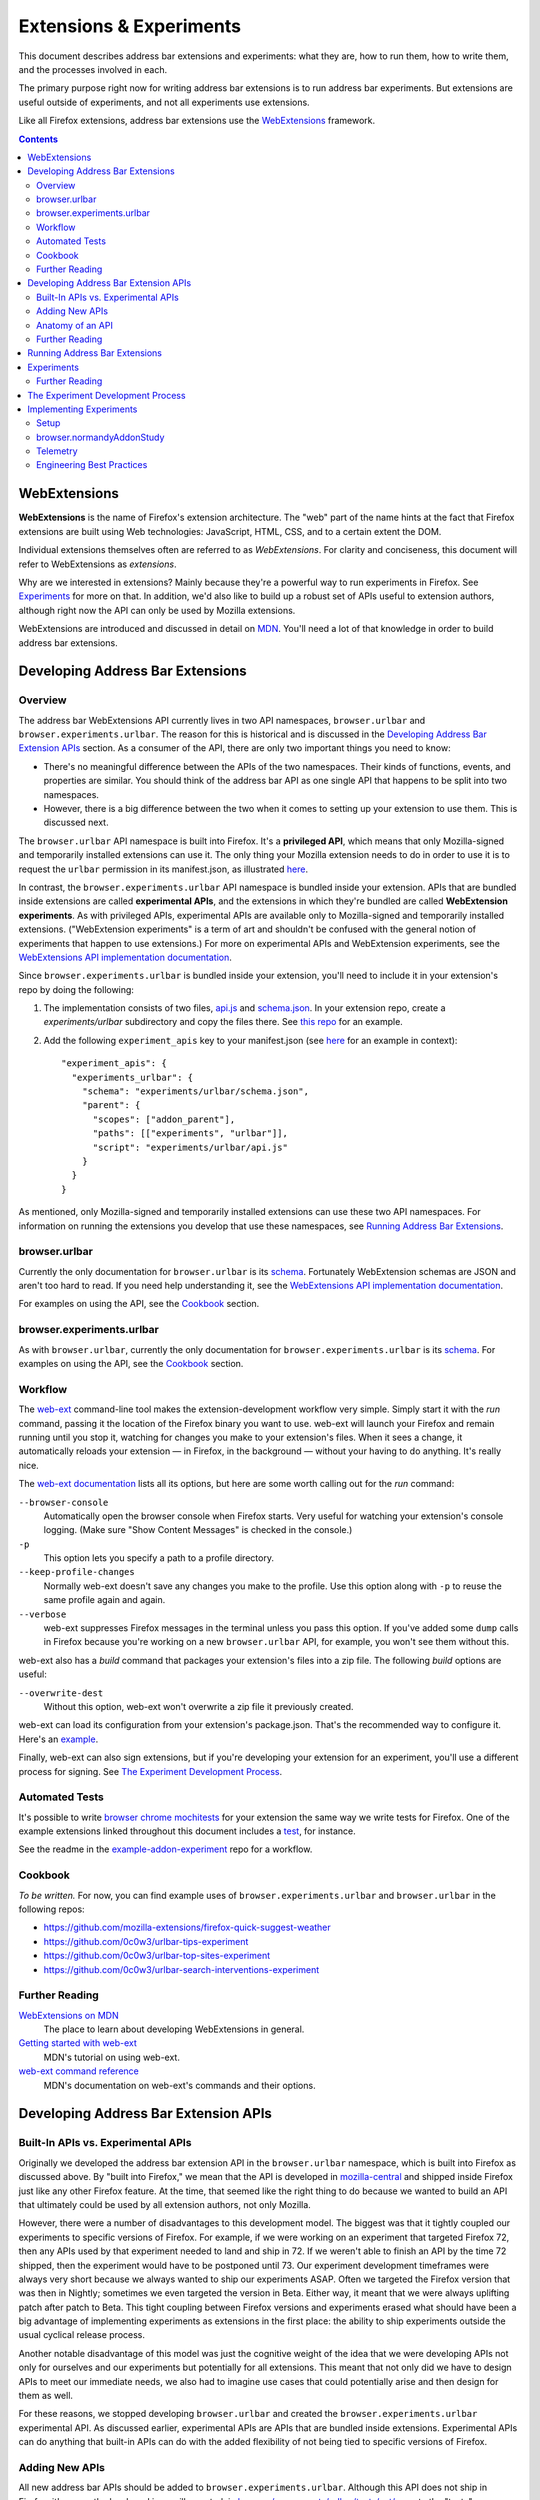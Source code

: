 Extensions & Experiments
========================

This document describes address bar extensions and experiments: what they are,
how to run them, how to write them, and the processes involved in each.

The primary purpose right now for writing address bar extensions is to run
address bar experiments. But extensions are useful outside of experiments, and
not all experiments use extensions.

Like all Firefox extensions, address bar extensions use the WebExtensions_
framework.

.. _WebExtensions: https://developer.mozilla.org/en-US/docs/Mozilla/Add-ons/WebExtensions

.. contents::
   :depth: 2


WebExtensions
-------------

**WebExtensions** is the name of Firefox's extension architecture. The "web"
part of the name hints at the fact that Firefox extensions are built using Web
technologies: JavaScript, HTML, CSS, and to a certain extent the DOM.

Individual extensions themselves often are referred to as *WebExtensions*. For
clarity and conciseness, this document will refer to WebExtensions as
*extensions*.

Why are we interested in extensions? Mainly because they're a powerful way to
run experiments in Firefox. See Experiments_ for more on that. In addition, we'd
also like to build up a robust set of APIs useful to extension authors, although
right now the API can only be used by Mozilla extensions.

WebExtensions are introduced and discussed in detail on `MDN
<WebExtensions_>`__. You'll need a lot of that knowledge in order to build
address bar extensions.

Developing Address Bar Extensions
---------------------------------

Overview
~~~~~~~~

The address bar WebExtensions API currently lives in two API namespaces,
``browser.urlbar`` and ``browser.experiments.urlbar``. The reason for this is
historical and is discussed in the `Developing Address Bar Extension APIs`_
section. As a consumer of the API, there are only two important things you need
to know:

* There's no meaningful difference between the APIs of the two namespaces.
  Their kinds of functions, events, and properties are similar.  You should
  think of the address bar API as one single API that happens to be split into
  two namespaces.

* However, there is a big difference between the two when it comes to setting up
  your extension to use them. This is discussed next.

The ``browser.urlbar`` API namespace is built into Firefox. It's a
**privileged API**, which means that only Mozilla-signed and temporarily
installed extensions can use it. The only thing your Mozilla extension needs to
do in order to use it is to request the ``urlbar`` permission in its
manifest.json, as illustrated `here <urlbarPermissionExample_>`__.

In contrast, the ``browser.experiments.urlbar`` API namespace is bundled inside
your extension. APIs that are bundled inside extensions are called
**experimental APIs**, and the extensions in which they're bundled are called
**WebExtension experiments**. As with privileged APIs, experimental APIs are
available only to Mozilla-signed and temporarily installed extensions.
("WebExtension experiments" is a term of art and shouldn't be confused with the
general notion of experiments that happen to use extensions.) For more on
experimental APIs and WebExtension experiments, see the `WebExtensions API
implementation documentation <webextAPIImplBasicsDoc_>`__.

Since ``browser.experiments.urlbar`` is bundled inside your extension, you'll
need to include it in your extension's repo by doing the following:

1. The implementation consists of two files, api.js_ and schema.json_. In your
   extension repo, create a *experiments/urlbar* subdirectory and copy the
   files there. See `this repo`__ for an example.

2. Add the following ``experiment_apis`` key to your manifest.json (see here__
   for an example in context)::

     "experiment_apis": {
       "experiments_urlbar": {
         "schema": "experiments/urlbar/schema.json",
         "parent": {
           "scopes": ["addon_parent"],
           "paths": [["experiments", "urlbar"]],
           "script": "experiments/urlbar/api.js"
         }
       }
     }

As mentioned, only Mozilla-signed and temporarily installed extensions can use
these two API namespaces. For information on running the extensions you develop
that use these namespaces, see `Running Address Bar Extensions`_.

.. _urlbarPermissionExample: https://github.com/0c0w3/urlbar-top-sites-experiment/blob/ac1517118bb7ee165fb9989834514b1082575c10/src/manifest.json#L24
.. _webextAPIImplBasicsDoc: https://firefox-source-docs.mozilla.org/toolkit/components/extensions/webextensions/basics.html
.. _api.js: https://searchfox.org/mozilla-central/source/browser/components/urlbar/tests/ext/api.js
.. _schema.json: https://searchfox.org/mozilla-central/source/browser/components/urlbar/tests/ext/schema.json
__ https://github.com/0c0w3/dynamic-result-type-extension/tree/master/src/experiments/urlbar
__ https://github.com/0c0w3/dynamic-result-type-extension/blob/0987da4b259b9fcb139b31d771883a2f822712b5/src/manifest.json#L28

browser.urlbar
~~~~~~~~~~~~~~

Currently the only documentation for ``browser.urlbar`` is its `schema
<urlbar.json_>`__. Fortunately WebExtension schemas are JSON and aren't too hard
to read. If you need help understanding it, see the `WebExtensions API
implementation documentation <webextAPIImplDoc_>`__.

For examples on using the API, see the Cookbook_ section.

.. _urlbar.json: https://searchfox.org/mozilla-central/source/browser/components/extensions/schemas/urlbar.json

browser.experiments.urlbar
~~~~~~~~~~~~~~~~~~~~~~~~~~

As with ``browser.urlbar``, currently the only documentation for
``browser.experiments.urlbar`` is its schema__. For examples on using the API,
see the Cookbook_ section.

__ https://searchfox.org/mozilla-central/source/browser/components/urlbar/tests/ext/schema.json

Workflow
~~~~~~~~

The web-ext_ command-line tool makes the extension-development workflow very
simple. Simply start it with the *run* command, passing it the location of the
Firefox binary you want to use. web-ext will launch your Firefox and remain
running until you stop it, watching for changes you make to your extension's
files. When it sees a change, it automatically reloads your extension — in
Firefox, in the background — without your having to do anything. It's really
nice.

The `web-ext documentation <web-ext commands_>`__ lists all its options, but
here are some worth calling out for the *run* command:

``--browser-console``
  Automatically open the browser console when Firefox starts. Very useful for
  watching your extension's console logging. (Make sure "Show Content Messages"
  is checked in the console.)

``-p``
  This option lets you specify a path to a profile directory.

``--keep-profile-changes``
  Normally web-ext doesn't save any changes you make to the profile. Use this
  option along with ``-p`` to reuse the same profile again and again.

``--verbose``
  web-ext suppresses Firefox messages in the terminal unless you pass this
  option. If you've added some ``dump`` calls in Firefox because you're working
  on a new ``browser.urlbar`` API, for example, you won't see them without this.

web-ext also has a *build* command that packages your extension's files into a
zip file. The following *build* options are useful:

``--overwrite-dest``
  Without this option, web-ext won't overwrite a zip file it previously created.

web-ext can load its configuration from your extension's package.json. That's
the recommended way to configure it. Here's an example__.

Finally, web-ext can also sign extensions, but if you're developing your
extension for an experiment, you'll use a different process for signing. See
`The Experiment Development Process`_.

.. _web-ext: https://developer.mozilla.org/en-US/docs/Mozilla/Add-ons/WebExtensions/Getting_started_with_web-ext
.. _web-ext commands: https://developer.mozilla.org/en-US/docs/Mozilla/Add-ons/WebExtensions/web-ext_command_reference
__ https://github.com/0c0w3/urlbar-top-sites-experiment/blob/6681a7126986bc2565d036b888cb5b8807397ce5/package.json#L7

Automated Tests
~~~~~~~~~~~~~~~

It's possible to write `browser chrome mochitests`_ for your extension the same
way we write tests for Firefox. One of the example extensions linked throughout
this document includes a test_, for instance.

See the readme in the example-addon-experiment_ repo for a workflow.

.. _browser chrome mochitests: https://developer.mozilla.org/en-US/docs/Mozilla/Browser_chrome_tests
.. _test: https://github.com/0c0w3/urlbar-top-sites-experiment/blob/master/tests/tests/browser/browser_urlbarTopSitesExtension.js

Cookbook
~~~~~~~~

*To be written.* For now, you can find example uses of ``browser.experiments.urlbar`` and ``browser.urlbar`` in the following repos:

* https://github.com/mozilla-extensions/firefox-quick-suggest-weather
* https://github.com/0c0w3/urlbar-tips-experiment
* https://github.com/0c0w3/urlbar-top-sites-experiment
* https://github.com/0c0w3/urlbar-search-interventions-experiment

Further Reading
~~~~~~~~~~~~~~~

`WebExtensions on MDN <WebExtensions_>`__
  The place to learn about developing WebExtensions in general.

`Getting started with web-ext <web-ext_>`__
  MDN's tutorial on using web-ext.

`web-ext command reference <web-ext commands_>`__
  MDN's documentation on web-ext's commands and their options.

Developing Address Bar Extension APIs
-------------------------------------

Built-In APIs vs. Experimental APIs
~~~~~~~~~~~~~~~~~~~~~~~~~~~~~~~~~~~

Originally we developed the address bar extension API in the ``browser.urlbar``
namespace, which is built into Firefox as discussed above. By "built into
Firefox," we mean that the API is developed in `mozilla-central
<urlbar.json_>`__ and shipped inside Firefox just like any other Firefox
feature. At the time, that seemed like the right thing to do because we wanted
to build an API that ultimately could be used by all extension authors, not only
Mozilla.

However, there were a number of disadvantages to this development model. The
biggest was that it tightly coupled our experiments to specific versions of
Firefox. For example, if we were working on an experiment that targeted Firefox
72, then any APIs used by that experiment needed to land and ship in 72. If we
weren't able to finish an API by the time 72 shipped, then the experiment would
have to be postponed until 73. Our experiment development timeframes were always
very short because we always wanted to ship our experiments ASAP. Often we
targeted the Firefox version that was then in Nightly; sometimes we even
targeted the version in Beta. Either way, it meant that we were always uplifting
patch after patch to Beta. This tight coupling between Firefox versions and
experiments erased what should have been a big advantage of implementing
experiments as extensions in the first place: the ability to ship experiments
outside the usual cyclical release process.

Another notable disadvantage of this model was just the cognitive weight of the
idea that we were developing APIs not only for ourselves and our experiments but
potentially for all extensions. This meant that not only did we have to design
APIs to meet our immediate needs, we also had to imagine use cases that could
potentially arise and then design for them as well.

For these reasons, we stopped developing ``browser.urlbar`` and created the
``browser.experiments.urlbar`` experimental API. As discussed earlier,
experimental APIs are APIs that are bundled inside extensions. Experimental APIs
can do anything that built-in APIs can do with the added flexibility of not
being tied to specific versions of Firefox.

Adding New APIs
~~~~~~~~~~~~~~~

All new address bar APIs should be added to ``browser.experiments.urlbar``.
Although this API does not ship in Firefox, it's currently developed in
mozilla-central, in `browser/components/urlbar/tests/ext/ <extDirectory_>`__ --
note the "tests" subdirectory. Developing it in mozilla-central lets us take
advantage of our usual build and testing infrastructure. This way we have API
tests running against each mozilla-central checkin, against all versions of
Firefox that are tested on Mozilla's infrastructure, and we're alerted to any
breaking changes we accidentally make. When we start a new extension repo, we
copy schema.json and api.js to it as described earlier (or clone an example repo
with up-to-date copies of these files).

Generally changes to the API should be reviewed by someone on the address bar
team and someone on the WebExtensions team. Shane (mixedpuppy) is a good
contact.

.. _extDirectory: https://searchfox.org/mozilla-central/source/browser/components/urlbar/tests/ext/

Anatomy of an API
~~~~~~~~~~~~~~~~~

Roughly speaking, a WebExtensions API implementation comprises three different
pieces:

Schema
  The schema declares the functions, properties, events, and types that the API
  makes available to extensions. Schemas are written in JSON.

  The ``browser.experiments.urlbar`` schema is schema.json_, and the
  ``browser.urlbar`` schema is urlbar.json_.

  For reference, the schemas of built-in APIs are in
  `browser/components/extensions/schemas`_ and
  `toolkit/components/extensions/schemas`_.

  .. _browser/components/extensions/schemas: https://searchfox.org/mozilla-central/source/browser/components/extensions/schemas/
  .. _toolkit/components/extensions/schemas: https://searchfox.org/mozilla-central/source/toolkit/components/extensions/schemas/

Internals
  Every API hooks into some internal part of Firefox. For the address bar API,
  that's the Urlbar implementation in `browser/components/urlbar`_.

  .. _browser/components/urlbar: https://searchfox.org/mozilla-central/source/browser/components/urlbar/

Glue
  Finally, there's some glue code that implements everything declared in the
  schema. Essentially, this code mediates between the previous two pieces. It
  translates the function calls, property accesses, and event listener
  registrations made by extensions using the public-facing API into terms that
  the Firefox internals understand, and vice versa.

  For ``browser.experiments.urlbar``, this is api.js_, and for
  ``browser.urlbar``, it's ext-urlbar.js_.

  For reference, the implementations of built-in APIs are in
  `browser/components/extensions`_ and `toolkit/components/extensions`_, in the
  *parent* and *child* subdirecties.  As you might guess, code in *parent* runs
  in the main process, and code in *child* runs in the extensions process.
  Address bar APIs deal with browser chrome and their implementations therefore
  run in the parent process.

  .. _ext-urlbar.js: https://searchfox.org/mozilla-central/source/browser/components/extensions/parent/ext-urlbar.js
  .. _browser/components/extensions: https://searchfox.org/mozilla-central/source/browser/components/extensions/
  .. _toolkit/components/extensions: https://searchfox.org/mozilla-central/source/toolkit/components/extensions/

Keep in mind that extensions run in a different process from the main process.
That has implications for your APIs. They'll generally need to be async, for
example.

Further Reading
~~~~~~~~~~~~~~~

`WebExtensions API implementation documentation <webextAPIImplDoc_>`__
  Detailed info on implementing a WebExtensions API.

.. _webextAPIImplDoc: https://firefox-source-docs.mozilla.org/toolkit/components/extensions/webextensions/

Running Address Bar Extensions
------------------------------

As discussed above, ``browser.experiments.urlbar`` and ``browser.urlbar`` are
privileged APIs. There are two different points to consider when it comes to
running an extension that uses privileged APIs: loading the extension in the
first place, and granting it access to privileged APIs. There's a certain bar
for loading any extension regardless of its API usage that depends on its signed
state and the Firefox build you want to run it in. There's yet a higher bar for
granting it access to privileged APIs. This section discusses how to load
extensions so that they can access privileged APIs.

Since we're interested in extensions primarily for running experiments, there
are three particular signed states relevant to us:

Unsigned
  There are two ways to run unsigned extensions that use privileged APIs.

  They can be loaded temporarily using a Firefox Nightly build or
  Developer Edition but not Beta or Release [source__], and the
  ``extensions.experiments.enabled`` preference must be set to true [source__].
  You can load extensions temporarily by visiting
  about:debugging#/runtime/this-firefox and clicking "Load Temporary Add-on."
  `web-ext <Workflow_>`__ also loads extensions temporarily.

  __ https://searchfox.org/mozilla-central/rev/053826b10f838f77c27507e5efecc96e34718541/toolkit/components/extensions/Extension.jsm#1884
  __ https://searchfox.org/mozilla-central/rev/014fe72eaba26dcf6082fb9bbaf208f97a38594e/toolkit/mozapps/extensions/internal/AddonSettings.jsm#93

  They can be also be loaded normally (not temporarily) in a custom build where
  the build-time setting ``AppConstants.MOZ_REQUIRE_SIGNING`` [source__, source__]
  and ``xpinstall.signatures.required`` pref are both false. As in the previous
  paragraph, such builds include Nightly and Developer Edition but not Beta or
  Release [source__]. In addition, your custom build must modify the
  ``Extension.isPrivileged`` getter__ to return true. This getter determines
  whether an extension can access privileged APIs.

  __ https://searchfox.org/mozilla-central/rev/053826b10f838f77c27507e5efecc96e34718541/toolkit/mozapps/extensions/internal/XPIProvider.jsm#2382
  __ https://searchfox.org/mozilla-central/rev/053826b10f838f77c27507e5efecc96e34718541/toolkit/mozapps/extensions/internal/AddonSettings.jsm#36
  __ https://searchfox.org/mozilla-central/search?q=MOZ_REQUIRE_SIGNING&case=false&regexp=false&path=
  __ https://searchfox.org/mozilla-central/rev/053826b10f838f77c27507e5efecc96e34718541/toolkit/components/extensions/Extension.jsm#1874

  Extensions remain unsigned as you develop them. See the Workflow_ section for
  more.

Signed for testing (Signed for QA)
  Signed-for-testing extensions that use privileged APIs can be run using the
  same techniques for running unsigned extensions.

  They can also be loaded normally (not temporarily) if you use a Firefox build
  where the build-time setting ``AppConstants.MOZ_REQUIRE_SIGNING`` is false and
  you set the ``xpinstall.signatures.dev-root`` pref to true
  [source__]. ``xpinstall.signatures.dev-root`` does not exist by default and
  must be created.

  __ https://searchfox.org/mozilla-central/rev/053826b10f838f77c27507e5efecc96e34718541/toolkit/mozapps/extensions/internal/XPIInstall.jsm#262

  You encounter extensions that are signed for testing when you are writing
  extensions for experiments. See the Experiments_ section for details.

  "Signed for QA" is another way of referring to this signed state.

Signed for release
  Signed-for-release extensions that use privileged APIs can be run in any
  Firefox build with no special requirements.

  You encounter extensions that are signed for release when you are writing
  extensions for experiments. See the Experiments_ section for details.

.. important::
  To see console logs from extensions in the browser console, select the "Show
  Content Messages" option in the console's settings. This is necessary because
  extensions run outside the main process.

Experiments
-----------

**Experiments** let us try out ideas in Firefox outside the usual release cycle
and on particular populations of users.

For example, say we have a hunch that the top sites shown on the new-tab page
aren't very discoverable, so we want to make them more visible. We have one idea
that might work — show them every time the user begins an interaction with the
address bar — but we aren't sure how good an idea it is. So we test it. We write
an extension that does just that, make sure it collects telemetry that will help
us answer our question, ship it outside the usual release cycle to a small
percentage of Beta users, collect and analyze the telemetry, and determine
whether the experiment was successful. If it was, then we might want to ship the
feature to all Firefox users.

Experiments sometimes are also called **studies** (not to be confused with *user
studies*, which are face-to-face interviews with users conducted by user
researchers).

There are two types of experiments:

Pref-flip experiments
  Pref-flip experiments are simple. If we have a fully baked feature in the
  browser that's preffed off, a pref-flip experiment just flips the pref on,
  enabling the feature for users running the experiment. No code is required.
  We tell the experiments team the name of the pref we want to flip, and they
  handle it.

  One important caveat to pref-flip studies is that they're currently capable of
  flipping only a single pref. There's an extension called Multipreffer_ that
  can flip multiple prefs, though.

  .. _Multipreffer: https://github.com/mozilla/multipreffer

Add-on experiments
  Add-on experiments are much more complex but much more powerful. (Here
  *add-on* is a synonym for extension.) They're the type of experiments that
  this document has been discussing all along.

  An add-on experiment is shipped as an extension that we write and that
  implements the experimental feature we want to test. To reiterate, the
  extension is a WebExtension and uses WebExtensions APIs. If the current
  WebExtensions APIs do not meet the needs of your experiment, then you must
  create either experimental or built-in APIs so that your extension can use
  them. If necessary, you can make any new built-in APIs privileged so that they
  are available only to Mozilla extensions.

  An add-on experiment can collect additional telemetry that's not collected in
  the product by using the privileged ``browser.telemetry`` WebExtensions API,
  and of course the product will continue to collect all the telemetry it
  usually does. The telemetry pings from users running the experiment will be
  correlated with the experiment with no extra work on our part.

A single experiment can deliver different UXes to different groups of users
running the experiment. Each group or UX within an experiment is called a
**branch**. Experiments often have two branches, control and treatment. The
**control branch** actually makes no UX changes. It may capture additional
telemetry, though. Think of it as the control in a science experiment. It's
there so we can compare it to data from the **treatment branch**, which does
make UX changes. Some experiments may require multiple treatment branches, in
which case the different branches will have different names. Add-on experiments
can implement all branches in the same extension or each branch in its own
extension.

Experiments are delivered to users by a system called **Normandy**. Normandy
comprises a client side that lives in Firefox and a server side. In Normandy,
experiments are defined server-side in files called **recipes**. Recipes include
information about the experiment like the Firefox release channel and version
that the experiment targets, the number of users to be included in the
experiment, the branches in the experiment, the percentage of users on each
branch, and so on.

Experiments are tracked by Mozilla project management using a system called
Experimenter_.

Finally, there was an older version of the experiments program called
**Shield**. Experiments under this system were called **Shield studies** and
could be be shipped as extensions too.

.. _Experimenter: https://experimenter.services.mozilla.com/

Further Reading
~~~~~~~~~~~~~~~

`Pref-Flip and Add-On Experiments <https://mana.mozilla.org/wiki/pages/viewpage.action?spaceKey=FIREFOX&title=Pref-Flip+and+Add-On+Experiments>`__
  A comprehensive document on experiments from the Experimenter team. See the
  child pages in the sidebar, too.

`Client Implementation Guidelines for Experiments <https://docs.telemetry.mozilla.org/cookbooks/client_guidelines.html>`_
  Relevant documentation from the telemetry team.

#ask-experimenter Slack channel
  A friendly place to get answers to your experiment questions.

The Experiment Development Process
----------------------------------

This section describes an experiment's life cycle.

1. Experiments usually originate with product management and UX. They're
   responsible for identifying a problem, deciding how an experiment should
   approach it, the questions we want to answer, the data we need to answer
   those questions, the user population that should be enrolled in the
   experiment, the definition of success, and so on.

2. UX makes a spec that describes what the extension looks like and how it
   behaves.

3. There's a kickoff meeting among the team to introduce the experiment and UX
   spec. It's an opportunity for engineering to ask questions of management, UX,
   and data science. It's really important for engineering to get a precise and
   accurate understanding of how the extension is supposed to behave — right
   down to the UI changes — so that no one makes erroneous assumptions during
   development.

4. At some point around this time, the team (usually management) creates a few
   artifacts to track the work and facilitate communication with outside teams
   involved in shipping experiments. They include:

   * A page on `Experimenter <Experiments_>`__
   * A QA PI (product integrity) request so that QA resources are allocated
   * A bug in `Data Science :: Experiment Collaboration`__ so that data science
     can track the work and discuss telemetry (engineering might file this one)

   __ https://bugzilla.mozilla.org/enter_bug.cgi?assigned_to=nobody%40mozilla.org&bug_ignored=0&bug_severity=normal&bug_status=NEW&bug_type=task&cf_firefox_messaging_system=---&cf_fx_iteration=---&cf_fx_points=---&comment=%23%23%20Brief%20Description%20of%20the%20request%20%28required%29%3A%0D%0A%0D%0A%23%23%20Business%20purpose%20for%20this%20request%20%28required%29%3A%0D%0A%0D%0A%23%23%20Requested%20timelines%20for%20the%20request%20or%20how%20this%20fits%20into%20roadmaps%20or%20critical%20decisions%20%28required%29%3A%0D%0A%0D%0A%23%23%20Links%20to%20any%20assets%20%28e.g%20Start%20of%20a%20PHD%2C%20BRD%3B%20any%20document%20that%20helps%20describe%20the%20project%29%3A%0D%0A%0D%0A%23%23%20Name%20of%20Data%20Scientist%20%28If%20Applicable%29%3A%0D%0A%0D%0A%2APlease%20note%20if%20it%20is%20found%20that%20not%20enough%20information%20has%20been%20given%20this%20will%20delay%20the%20triage%20of%20this%20request.%2A&component=Experiment%20Collaboration&contenttypemethod=list&contenttypeselection=text%2Fplain&filed_via=standard_form&flag_type-4=X&flag_type-607=X&flag_type-800=X&flag_type-803=X&flag_type-936=X&form_name=enter_bug&maketemplate=Remember%20values%20as%20bookmarkable%20template&op_sys=Unspecified&priority=--&product=Data%20Science&rep_platform=Unspecified&target_milestone=---&version=unspecified

5. Engineering breaks down the work and files bugs. There's another engineering
   meeting to discuss the breakdown, or it's discussed asynchronously.

6. Engineering sets up a GitHub repo for the extension. See `Implementing
   Experiments`_ for an example repo you can clone to get started. Disable
   GitHub Issues on the repo so that QA will file bugs in Bugzilla instead of
   GitHub. There's nothing wrong with GitHub Issues, but our team's project
   management tracks all work through Bugzilla. If it's not there, it's not
   captured.

7. Engineering or management fills out the Add-on section of the Experimenter
   page as much as possible at this point. "Active Experiment Name" isn't
   necessary, and "Signed Release URL" won't be available until the end of the
   process.

8. Engineering implements the extension and any new WebExtensions APIs it
   requires.

9. When the extension is done, engineering or management clicks the "Ready for
   Sign-Off" button on the Experimenter page. That changes the page's status
   from "Draft" to "Ready for Sign-Off," which allows QA and other teams to sign
   off on their portions of the experiment.

10. Engineering requests the extension be signed "for testing" (or "for
    QA"). Michael (mythmon) from the Experiments team and Rehan (rdalal) from
    Services Engineering are good contacts. Build the extension zip file using
    web-ext as discussed in Workflow_. Attach it to a bug (a metabug for
    implementing the extension, for example), needinfo Michael or Rehan, and ask
    him to sign it. He'll attach the signed version to the bug. If neither
    Michael nor Rehan is available, try asking in the #ask-experimenter Slack
    channel.

11. Engineering sends QA the link to the signed extension and works with them to
    resolve bugs they find.

12. When QA signs off, engineering asks Michael to sign the extension "for
    release" using the same needinfo process described earlier.

13. Paste the URL of the signed extension in the "Signed Release URL" textbox of
    the Add-on section of the Experimenter page.

14. Other teams sign off as they're ready.

15. The experiment ships! 🎉


Implementing Experiments
------------------------

This section discusses how to implement add-on experiments. Pref-flip
experiments are much simpler and don't need a lot of explanation. You should be
familiar with the concepts discussed in the `Developing Address Bar Extensions`_
and `Running Address Bar Extensions`_ sections before reading this one.

The most salient thing about add-on experiments is that they're implemented
simply as privileged extensions. Other than being privileged and possibly
containing bundled experimental APIs, they're similar to all other extensions.

The `top-sites experiment extension <topSites_>`__ is an example of a real,
shipped experiment.

.. _topSites: https://github.com/0c0w3/urlbar-top-sites-experiment

Setup
~~~~~

example-addon-experiment_ is a repo you can clone to get started. It's geared
toward urlbar extensions and includes the stub of a browser chrome mochitest.

.. _example-addon-experiment: https://github.com/0c0w3/example-addon-experiment

browser.normandyAddonStudy
~~~~~~~~~~~~~~~~~~~~~~~~~~

As discussed in Experiments_, an experiment typically has more than one branch
so that it can test different UXes. The experiment's extension(s) needs to know
the branch the user is enrolled in so that it can behave appropriately for the
branch: show the user the proper UX, collect the proper telemetry, and so on.

This is the purpose of the ``browser.normandyAddonStudy`` WebExtensions API.
Like ``browser.urlbar``, it's a privileged API available only to Mozilla
extensions.

Its schema is normandyAddonStudy.json_.

It's a very simple API. The primary function is ``getStudy``, which returns the
study the user is currently enrolled in or null if there isn't one. (Recall that
*study* is a synonym for *experiment*.) One of the first things an experiment
extension typically does is to call this function.

The Normandy client in Firefox will keep an experiment extension installed only
while the experiment is active. Therefore, ``getStudy`` should always return a
non-null study object. Nevertheless, the study object has an ``active`` boolean
property that's trivial to sanity check. (The example extension does.)

The more important property is ``branch``, the name of the branch that the user
is enrolled in. Your extension should use it to determine the appropriate UX.

Finally, there's an ``onUnenroll`` event that's fired when the user is
unenrolled in the study. It's not quite clear in what cases an extension would
need to listen for this event given that Normandy automatically uninstalls
extensions on unenrollment. Maybe if they create some persistent state that's
not automatically undone on uninstall by the WebExtensions framework?

If your extension itself needs to unenroll the user for some reason, call
``endStudy``.

.. _normandyAddonStudy.json: https://searchfox.org/mozilla-central/source/browser/components/extensions/schemas/normandyAddonStudy.json

Telemetry
~~~~~~~~~

Experiments can capture telemetry in two places: in the product itself and
through the privileged ``browser.telemetry`` WebExtensions API. The API schema
is telemetry.json_.

The telemetry pings from users running experiments are automatically correlated
with those experiments, no extra work required. That's true regardless of
whether the telemetry is captured in the product or though
``browser.telemetry``.

The address bar has some in-product, preffed off telemetry that we want to
enable for all our experiments — at least that's the thinking as of August 2019.
It's called `engagement event telemetry`_, and it records user *engagements*
with and *abandonments* of the address bar [source__]. We added a
BrowserSetting_ on ``browser.urlbar`` just to let us flip the pref and enable
this telemetry in our experiment extensions. Call it like this::

    await browser.urlbar.engagementTelemetry.set({ value: true });

.. _telemetry.json: https://searchfox.org/mozilla-central/source/toolkit/components/extensions/schemas/telemetry.json
.. _engagement event telemetry: https://bugzilla.mozilla.org/show_bug.cgi?id=1559136
__ https://searchfox.org/mozilla-central/rev/7088fc958db5935eba24b413b1f16d6ab7bd13ea/browser/components/urlbar/UrlbarController.jsm#598
.. _BrowserSetting: https://developer.mozilla.org/en-US/docs/Mozilla/Add-ons/WebExtensions/API/types/BrowserSetting

Engineering Best Practices
~~~~~~~~~~~~~~~~~~~~~~~~~~

Clear up questions with your UX person early and often. There's often a gap
between what they have in their mind and what you have in yours.  Nothing wrong
with that, it's just the nature of development. But misunderstandings can cause
big problems when they're discovered late. This is especially true of UX
behaviors, as opposed to visuals or styling. It's no fun to realize at the end
of a release cycle that you've designed the wrong WebExtensions API because some
UX detail was overlooked.

~~~~~~~~~~~~~~~~~~~~~~~~~~~~~~~~~~~~~~~~~~~~~~~~~~~~~~~~~~~~~~~~~~~~~~~~~~~~~~~~

Related to the previous point, make builds of your extension for your UX person
so they can test it.

~~~~~~~~~~~~~~~~~~~~~~~~~~~~~~~~~~~~~~~~~~~~~~~~~~~~~~~~~~~~~~~~~~~~~~~~~~~~~~~~

Taking the previous point even further, if your experiment will require a
substantial new API(s), you might think about prototyping the experiment
entirely in a custom Firefox build before designing the API at all. Give it to
your UX person. Let them disect it and tell you all the problems with it. Fill
in all the gaps in your understanding, and then design the API. We've never
actually done this, though.

~~~~~~~~~~~~~~~~~~~~~~~~~~~~~~~~~~~~~~~~~~~~~~~~~~~~~~~~~~~~~~~~~~~~~~~~~~~~~~~~

It's a good idea to work on the extension as you're designing and developing the
APIs it'll use. You might even go as far as writing the first draft of the
extension before even starting to implement the APIs. That lets you spot
problems that may not be obvious were you to design the API in isolation.

~~~~~~~~~~~~~~~~~~~~~~~~~~~~~~~~~~~~~~~~~~~~~~~~~~~~~~~~~~~~~~~~~~~~~~~~~~~~~~~~

Your extension's ID should end in ``@shield.mozilla.org``. QA will flag it if it
doesn't.

~~~~~~~~~~~~~~~~~~~~~~~~~~~~~~~~~~~~~~~~~~~~~~~~~~~~~~~~~~~~~~~~~~~~~~~~~~~~~~~~

Set ``"hidden": true`` in your extension's manifest.json. That hides it on
about:addons. (It can still be seen on about:studies.) QA will spot this if you
don't.

~~~~~~~~~~~~~~~~~~~~~~~~~~~~~~~~~~~~~~~~~~~~~~~~~~~~~~~~~~~~~~~~~~~~~~~~~~~~~~~~

There are drawbacks of hiding features behind prefs and enabling them in
experiment extensions. Consider not doing that if feasible, or at least weigh
these drawbacks against your expected benefits.

* Prefs stay flipped on in private windows, but experiments often have special
  requirements around private-browsing mode (PBM). Usually, they shouldn't be
  active in PBM at all, unless of course the point of the experiment is to test
  PBM. Extensions also must request PBM access ("incognito" in WebExtensions
  terms), and the user can disable access at any time. The result is that part
  of your experiment could remain enabled — the part behind the pref — while
  other parts are disabled.

* Prefs stay flipped on in safe mode, even though your extension (like all
  extensions) will be disabled. This might be a bug__ in the WebExtensions
  framework, though.

  __ https://bugzilla.mozilla.org/show_bug.cgi?id=1576997
